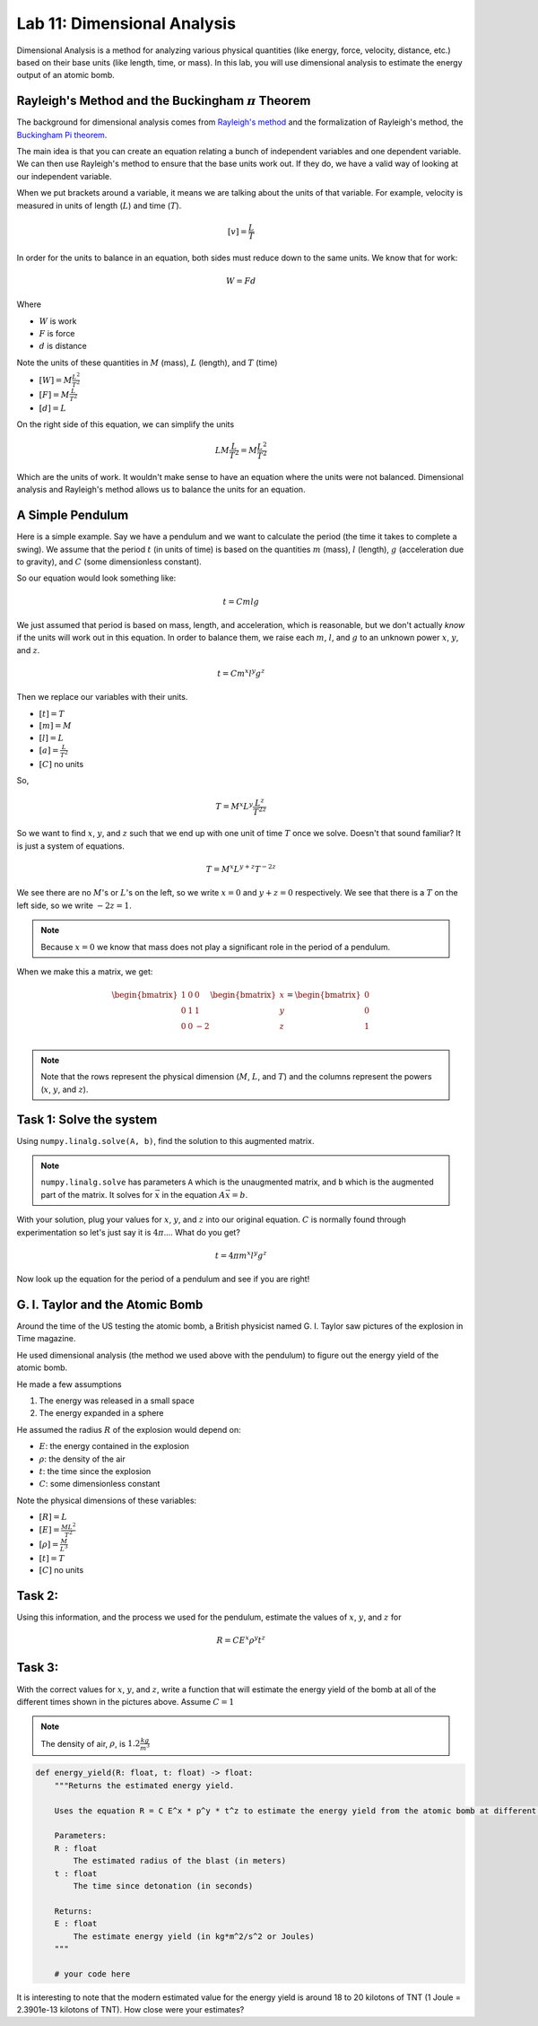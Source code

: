 Lab 11: Dimensional Analysis
============================

Dimensional Analysis is a method for analyzing various physical quantities (like energy, force, velocity, distance, etc.) based on their base units (like length, time, or mass). In this lab, you will use dimensional analysis to estimate the energy output of an atomic bomb.

Rayleigh's Method and the Buckingham :math:`\pi` Theorem
--------------------------------------------------------
The background for dimensional analysis comes from `Rayleigh's method <"https://en.wikipedia.org/wiki/Dimensional_analysis#Rayleigh's_method">`_ and the formalization of Rayleigh's method, the `Buckingham Pi theorem <https://en.wikipedia.org/wiki/Buckingham_%CF%80_theorem>`_.

The main idea is that you can create an equation relating a bunch of independent variables and one dependent variable. We can then use Rayleigh's method to ensure that the base units work out. If they do, we have a valid way of looking at our independent variable.

.. steps of ralyleigh's method maybe put vvv at the end.
When we put brackets around a variable, it means we are talking about the units of that variable. For example, velocity is measured in units of length (:math:`L`) and time (:math:`T`).

.. math::

    [v] = \frac{L}{T}

In order for the units to balance in an equation, both sides must reduce down to the same units. We know that for work:

.. math::

    W=Fd

Where 

* :math:`W` is work
* :math:`F` is force
* :math:`d` is distance

Note the units of these quantities in :math:`M` (mass), :math:`L` (length), and :math:`T` (time)

* :math:`[W] = M \frac{L^2}{T^2}`
* :math:`[F] = M \frac{L}{T^2}`
* :math:`[d] = L`

On the right side of this equation, we can simplify the units

.. math:: 

    L M \frac{L}{T^2} = M \frac{L^2}{T^2}

.. cases where they won't work out, then show steps
.. key ideas with DA is have the units balanced -> work examples
.. but sometimes the units don't work out. That is why we have the buckingham pi thm.
Which are the units of work. It wouldn't make sense to have an equation where the units were not balanced. Dimensional analysis and Rayleigh's method allows us to balance the units for an equation.

A Simple Pendulum
-----------------
.. simple example of using rayleigh's method
Here is a simple example. Say we have a pendulum and we want to calculate the period (the time it takes to complete a swing). We assume that the period :math:`t` (in units of time) is based on the quantities :math:`m` (mass), :math:`l` (length), :math:`g` (acceleration due to gravity), and :math:`C` (some dimensionless constant).

.. image:: ./_static/pendulum.png
    :width: 40%
    
So our equation would look something like:

.. math::

    t = C m l g

We just assumed that period is based on mass, length, and acceleration, which is reasonable, but we don't actually *know* if the units will work out in this equation. In order to balance them, we raise each :math:`m`, :math:`l`, and :math:`g` to an unknown power :math:`x`, :math:`y`, and :math:`z`.

.. math::

    t = C m^x l^y g^z
    
Then we replace our variables with their units.

* :math:`[t] = T`
* :math:`[m] = M`
* :math:`[l] = L`
* :math:`[a] = \frac{L}{T^2}` 
* :math:`[C]` no units

So,

.. math::

    T = M^x L^y \frac{L^z}{T^{2z}}

So we want to find :math:`x`, :math:`y`, and :math:`z` such that we end up with one unit of time :math:`T` once we solve. Doesn't that sound familiar? It is just a system of equations.

.. math::

    T = M^x L^{y + z} T^{-2z}

We see there are no :math:`M`'s or :math:`L`'s on the left, so we write :math:`x = 0` and :math:`y + z = 0` respectively. We see that there is a :math:`T` on the left side, so we write :math:`-2z = 1`.

.. note::
    Because :math:`x = 0` we know that mass does not play a significant role in the period of a pendulum.

When we make this a matrix, we get:

.. math::

    \begin{bmatrix}
    1 & 0 & 0\\
    0 & 1 & 1\\
    0 & 0 & -2\\
    \end{bmatrix}
    \begin{bmatrix} x \\ y \\ z \end{bmatrix}
    =
    \begin{bmatrix} 0 \\ 0 \\ 1 \end{bmatrix}


.. note::
    Note that the rows represent the physical dimension (:math:`M`, :math:`L`, and :math:`T`) and the columns represent the powers (:math:`x`, :math:`y`, and :math:`z`).


Task 1: Solve the system
------------------------
Using ``numpy.linalg.solve(A, b)``, find the solution to this augmented matrix.

.. note::

    ``numpy.linalg.solve`` has parameters ``A`` which is the unaugmented matrix, and ``b`` which is the augmented part of the matrix. It solves for :math:`\vec{x}` in the equation :math:`A\vec{x} = b`.

With your solution, plug your values for :math:`x`, :math:`y`, and :math:`z` into our original equation. :math:`C` is normally found through experimentation so let's just say it is :math:`4\pi`.... What do you get?

.. math::

    t = 4 \pi m^x l^y g^z

Now look up the equation for the period of a pendulum and see if you are right!

G. I. Taylor and the Atomic Bomb
---------------------------------
Around the time of the US testing the atomic bomb, a British physicist named G. I. Taylor saw pictures of the explosion in Time magazine.

|first| |second|

.. |first| image:: ./_static/explosion1.png
    :width: 49%

.. |second| image:: ./_static/explosion2.png
    :width: 49%

|third| |fourth|

.. |third| image:: ./_static/explosion3.png
    :width: 49%

.. |fourth| image:: ./_static/explosion4.png
    :width: 49%

He used dimensional analysis (the method we used above with the pendulum) to figure out the energy yield of the atomic bomb.

He made a few assumptions

#. The energy was released in a small space
#. The energy expanded in a sphere

He assumed the radius :math:`R` of the explosion would depend on:

* :math:`E`: the energy contained in the explosion
* :math:`\rho`: the density of the air
* :math:`t`: the time since the explosion
* :math:`C`: some dimensionless constant

Note the physical dimensions of these variables:

* :math:`[R] = L`
* :math:`[E] = \frac{ML^2}{T^2}`
* :math:`[\rho] = \frac{M}{L^3}`
* :math:`[t] = T`
* :math:`[C]` no units

Task 2:
-------

Using this information, and the process we used for the pendulum, estimate the values of :math:`x`, :math:`y`, and :math:`z` for

.. math::

    R = C E^x \rho^y t^z

Task 3:
-------
With the correct values for :math:`x`, :math:`y`, and :math:`z`, write a function that will estimate the energy yield of the bomb at all of the different times shown in the pictures above. Assume :math:`C=1`

.. note::

    The density of air, :math:`\rho`, is :math:`1.2\frac{kg}{m^3}`

.. code:: python

    def energy_yield(R: float, t: float) -> float:
        """Returns the estimated energy yield.

        Uses the equation R = C E^x * p^y * t^z to estimate the energy yield from the atomic bomb at different moments in time where C = 1.

        Parameters:
        R : float
            The estimated radius of the blast (in meters)
        t : float
            The time since detonation (in seconds)

        Returns:
        E : float
            The estimate energy yield (in kg*m^2/s^2 or Joules)
        """

        # your code here


It is interesting to note that the modern estimated value for the energy yield is around 18 to 20 kilotons of TNT (1 Joule = 2.3901e-13 kilotons of TNT). How close were your estimates?
